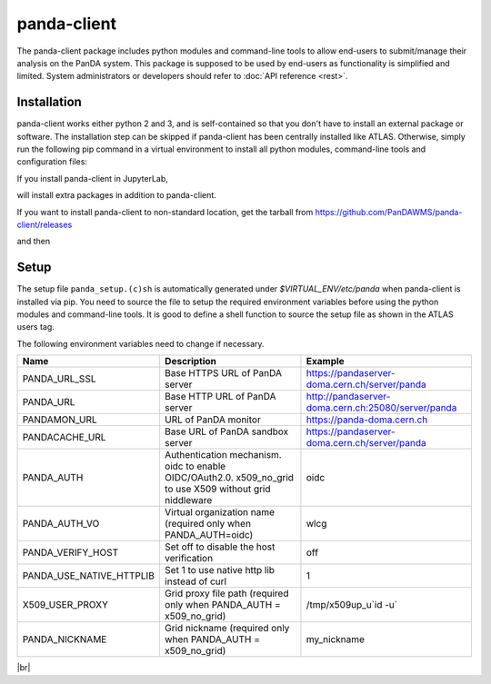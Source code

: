 ================
panda-client
================

The panda-client package includes python modules and command-line tools to allow end-users to submit/manage
their analysis on the PanDA system. This package is supposed to be used by end-users as functionality is simplified
and limited. System administrators or developers should refer to :doc:`API reference <rest>`.

Installation
==============
panda-client works either python 2 and 3, and is self-contained so that you don't have to install an external
package or software. The installation step can be skipped if panda-client has been centrally installed like ATLAS.
Otherwise, simply run the following pip command in a virtual environment to install all python modules,
command-line tools and configuration files:

.. prompt:: bash

    pip install panda-client

If you install panda-client in JupyterLab,

.. prompt:: bash

    pip install panda-client[jupyter]

will install extra packages in addition to panda-client.

If you want to install panda-client to non-standard location, get the tarball from
https://github.com/PanDAWMS/panda-client/releases

.. prompt:: bash

    wget https://github.com/PanDAWMS/panda-client/archive/refs/tags/x.y.z.tar.gz
    tar xvfz *.tar.gz
    rm *.tar.gz
    cd panda_client*

and then

.. tabs::

   .. tab:: Python 3.7 or higher with new pip supporting PEP517

     .. prompt:: bash

        cd packages/full
        export PANDA_INSTALL_TARGET=<where to be installed>
        pip install . --target ${PANDA_INSTALL_TARGET}

   .. tab:: legacy Python or pip

     .. prompt:: bash

        python setup.py install --prefix=<where to be installed>


Setup
==============
The setup file ``panda_setup.(c)sh`` is automatically generated under *$VIRTUAL_ENV/etc/panda* when panda-client
is installed via pip. You need to source the file to setup the required environment variables before using the
python modules and command-line tools. It is good to define a shell function to source the setup file as shown
in the ATLAS users tag.

.. tabs::

   .. code-tab:: bash pip-installed

       source $VIRTUAL_ENV/etc/panda/panda_setup.sh

   .. code-tab:: bash ATLAS users

       export ATLAS_LOCAL_ROOT_BASE=/cvmfs/atlas.cern.ch/repo/ATLASLocalRootBase
       setupATLAS
       lsetup panda

The following environment variables need to change if necessary.

.. list-table::
   :header-rows: 1

   * - Name
     - Description
     - Example
   * - PANDA_URL_SSL
     - Base HTTPS URL of PanDA server
     - https://pandaserver-doma.cern.ch/server/panda
   * - PANDA_URL
     - Base HTTP URL of PanDA server
     - http://pandaserver-doma.cern.ch:25080/server/panda
   * - PANDAMON_URL
     - URL of PanDA monitor
     - https://panda-doma.cern.ch
   * - PANDACACHE_URL
     - Base URL of PanDA sandbox server
     - https://pandaserver-doma.cern.ch/server/panda
   * - PANDA_AUTH
     - Authentication mechanism. oidc to enable OIDC/OAuth2.0. x509_no_grid to use X509 without grid niddleware
     - oidc
   * - PANDA_AUTH_VO
     - Virtual organization name (required only when PANDA_AUTH=oidc)
     - wlcg
   * - PANDA_VERIFY_HOST
     - Set off to disable the host verification
     - off
   * - PANDA_USE_NATIVE_HTTPLIB
     - Set 1 to use native http lib instead of curl
     - 1
   * - X509_USER_PROXY
     - Grid proxy file path (required only when PANDA_AUTH = x509_no_grid)
     - /tmp/x509up_u`id -u`
   * - PANDA_NICKNAME
     - Grid nickname (required only when PANDA_AUTH = x509_no_grid)
     - my_nickname

.. tabs::

   .. code-tab:: bash DOMA users

      export PANDA_URL_SSL=https://pandaserver-doma.cern.ch/server/panda
      export PANDA_URL=http://pandaserver-doma.cern.ch:25080/server/panda
      export PANDACACHE_URL=https://pandaserver-doma.cern.ch/server/panda
      export PANDAMON_URL=https://panda-doma.cern.ch
      export PANDA_AUTH=oidc
      export PANDA_AUTH_VO=<your organization>
      export PANDA_USE_NATIVE_HTTPLIB=1

   .. code-tab:: bash ATLAS users

      export PANDA_AUTH=oidc
      export PANDA_AUTH_VO=atlas
      export PANDA_USE_NATIVE_HTTPLIB=1

|br|
